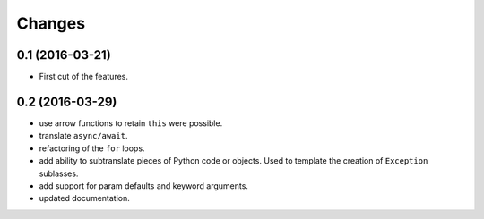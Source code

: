 .. -*- coding: utf-8 -*-

Changes
-------

0.1 (2016-03-21)
~~~~~~~~~~~~~~~~

- First cut of the features.

0.2 (2016-03-29)
~~~~~~~~~~~~~~~~

- use arrow functions to retain ``this`` were possible.
- translate ``async/await``.
- refactoring of the ``for`` loops.
- add ability to subtranslate pieces of Python code or objects. Used
  to template the creation of ``Exception`` sublasses.
- add support for param defaults and keyword arguments.
- updated documentation.
